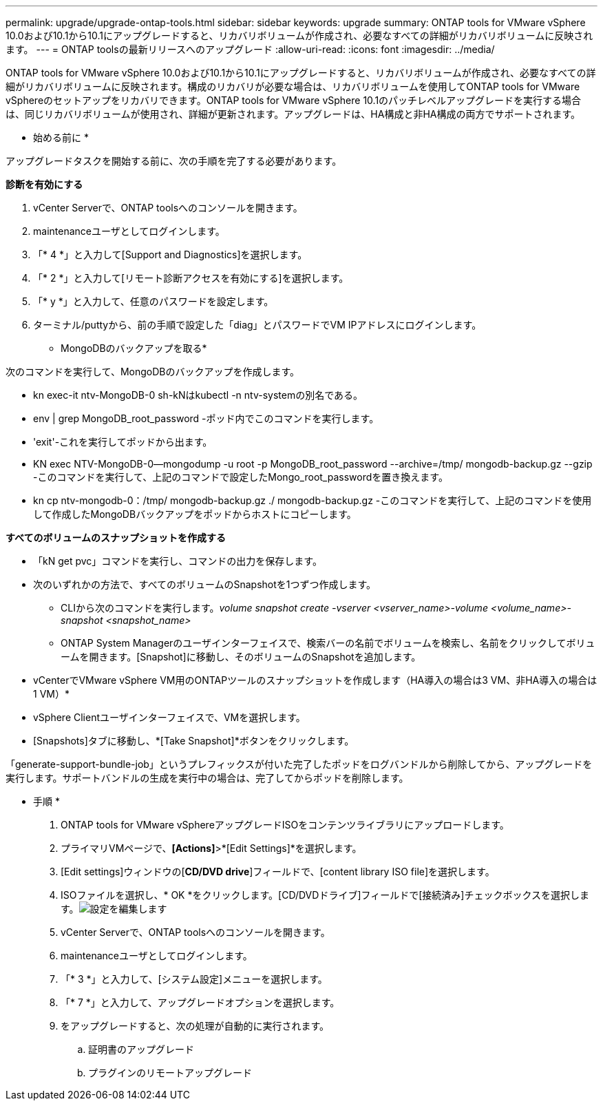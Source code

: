 ---
permalink: upgrade/upgrade-ontap-tools.html 
sidebar: sidebar 
keywords: upgrade 
summary: ONTAP tools for VMware vSphere 10.0および10.1から10.1にアップグレードすると、リカバリボリュームが作成され、必要なすべての詳細がリカバリボリュームに反映されます。 
---
= ONTAP toolsの最新リリースへのアップグレード
:allow-uri-read: 
:icons: font
:imagesdir: ../media/


[role="lead"]
ONTAP tools for VMware vSphere 10.0および10.1から10.1にアップグレードすると、リカバリボリュームが作成され、必要なすべての詳細がリカバリボリュームに反映されます。構成のリカバリが必要な場合は、リカバリボリュームを使用してONTAP tools for VMware vSphereのセットアップをリカバリできます。ONTAP tools for VMware vSphere 10.1のパッチレベルアップグレードを実行する場合は、同じリカバリボリュームが使用され、詳細が更新されます。アップグレードは、HA構成と非HA構成の両方でサポートされます。

* 始める前に *

アップグレードタスクを開始する前に、次の手順を完了する必要があります。

*診断を有効にする*

. vCenter Serverで、ONTAP toolsへのコンソールを開きます。
. maintenanceユーザとしてログインします。
. 「* 4 *」と入力して[Support and Diagnostics]を選択します。
. 「* 2 *」と入力して[リモート診断アクセスを有効にする]を選択します。
. 「* y *」と入力して、任意のパスワードを設定します。
. ターミナル/puttyから、前の手順で設定した「diag」とパスワードでVM IPアドレスにログインします。


* MongoDBのバックアップを取る*

次のコマンドを実行して、MongoDBのバックアップを作成します。

* kn exec-it ntv-MongoDB-0 sh-kNはkubectl -n ntv-systemの別名である。
* env | grep MongoDB_root_password -ポッド内でこのコマンドを実行します。
* 'exit'-これを実行してポッドから出ます。
* KN exec NTV-MongoDB-0--mongodump -u root -p MongoDB_root_password --archive=/tmp/ mongodb-backup.gz --gzip -このコマンドを実行して、上記のコマンドで設定したMongo_root_passwordを置き換えます。
* kn cp ntv-mongodb-0：/tmp/ mongodb-backup.gz ./ mongodb-backup.gz -このコマンドを実行して、上記のコマンドを使用して作成したMongoDBバックアップをポッドからホストにコピーします。


*すべてのボリュームのスナップショットを作成する*

* 「kN get pvc」コマンドを実行し、コマンドの出力を保存します。
* 次のいずれかの方法で、すべてのボリュームのSnapshotを1つずつ作成します。
+
** CLIから次のコマンドを実行します。_volume snapshot create -vserver <vserver_name>-volume <volume_name>-snapshot <snapshot_name>_
** ONTAP System Managerのユーザインターフェイスで、検索バーの名前でボリュームを検索し、名前をクリックしてボリュームを開きます。[Snapshot]に移動し、そのボリュームのSnapshotを追加します。




* vCenterでVMware vSphere VM用のONTAPツールのスナップショットを作成します（HA導入の場合は3 VM、非HA導入の場合は1 VM）*

* vSphere Clientユーザインターフェイスで、VMを選択します。
* [Snapshots]タブに移動し、*[Take Snapshot]*ボタンをクリックします。


「generate-support-bundle-job」というプレフィックスが付いた完了したポッドをログバンドルから削除してから、アップグレードを実行します。サポートバンドルの生成を実行中の場合は、完了してからポッドを削除します。

* 手順 *

. ONTAP tools for VMware vSphereアップグレードISOをコンテンツライブラリにアップロードします。
. プライマリVMページで、*[Actions]*>*[Edit Settings]*を選択します。
. [Edit settings]ウィンドウの[*CD/DVD drive*]フィールドで、[content library ISO file]を選択します。
. ISOファイルを選択し、* OK *をクリックします。[CD/DVDドライブ]フィールドで[接続済み]チェックボックスを選択します。image:../media/primaryvm-edit-settings.png["設定を編集します"]
. vCenter Serverで、ONTAP toolsへのコンソールを開きます。
. maintenanceユーザとしてログインします。
. 「* 3 *」と入力して、[システム設定]メニューを選択します。
. 「* 7 *」と入力して、アップグレードオプションを選択します。
. をアップグレードすると、次の処理が自動的に実行されます。
+
.. 証明書のアップグレード
.. プラグインのリモートアップグレード




